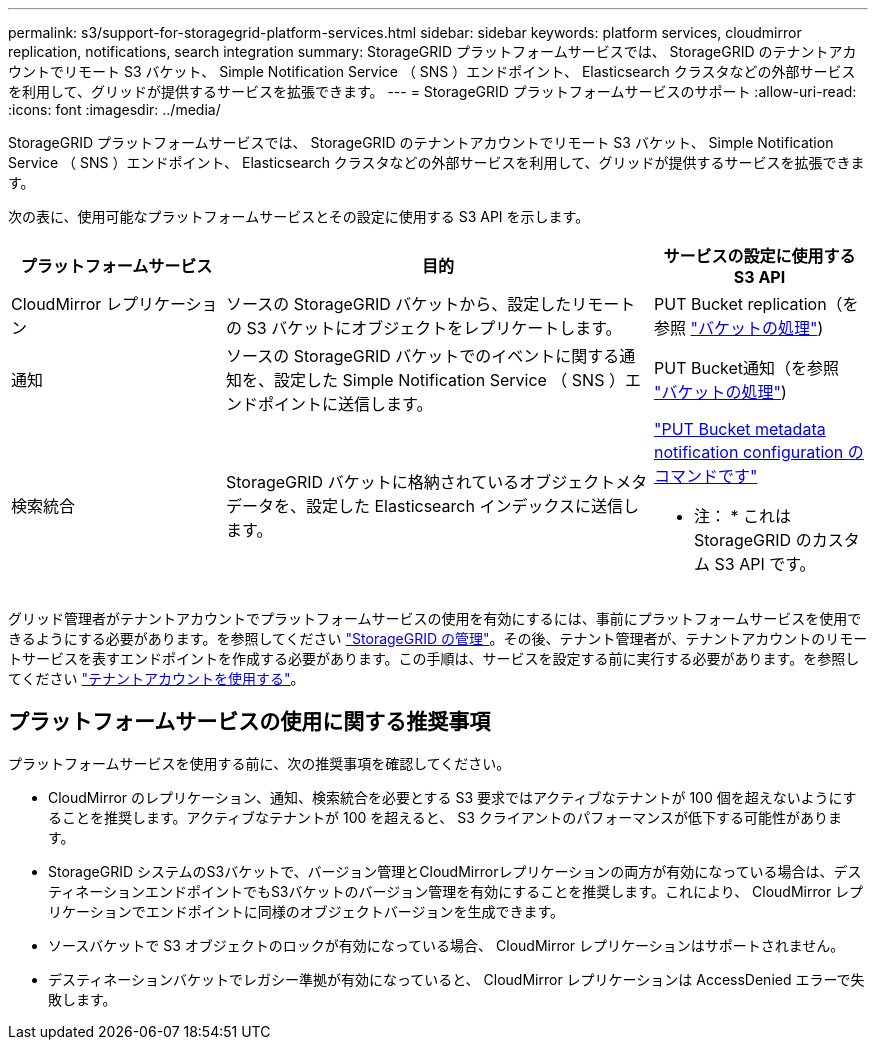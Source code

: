 ---
permalink: s3/support-for-storagegrid-platform-services.html 
sidebar: sidebar 
keywords: platform services, cloudmirror replication, notifications, search integration 
summary: StorageGRID プラットフォームサービスでは、 StorageGRID のテナントアカウントでリモート S3 バケット、 Simple Notification Service （ SNS ）エンドポイント、 Elasticsearch クラスタなどの外部サービスを利用して、グリッドが提供するサービスを拡張できます。 
---
= StorageGRID プラットフォームサービスのサポート
:allow-uri-read: 
:icons: font
:imagesdir: ../media/


[role="lead"]
StorageGRID プラットフォームサービスでは、 StorageGRID のテナントアカウントでリモート S3 バケット、 Simple Notification Service （ SNS ）エンドポイント、 Elasticsearch クラスタなどの外部サービスを利用して、グリッドが提供するサービスを拡張できます。

次の表に、使用可能なプラットフォームサービスとその設定に使用する S3 API を示します。

[cols="1a,2a,1a"]
|===
| プラットフォームサービス | 目的 | サービスの設定に使用する S3 API 


 a| 
CloudMirror レプリケーション
 a| 
ソースの StorageGRID バケットから、設定したリモートの S3 バケットにオブジェクトをレプリケートします。
 a| 
PUT Bucket replication（を参照 link:operations-on-buckets.html["バケットの処理"])



 a| 
通知
 a| 
ソースの StorageGRID バケットでのイベントに関する通知を、設定した Simple Notification Service （ SNS ）エンドポイントに送信します。
 a| 
PUT Bucket通知（を参照 link:operations-on-buckets.html["バケットの処理"])



 a| 
検索統合
 a| 
StorageGRID バケットに格納されているオブジェクトメタデータを、設定した Elasticsearch インデックスに送信します。
 a| 
link:put-bucket-metadata-notification-configuration-request.html["PUT Bucket metadata notification configuration のコマンドです"]

* 注： * これは StorageGRID のカスタム S3 API です。

|===
グリッド管理者がテナントアカウントでプラットフォームサービスの使用を有効にするには、事前にプラットフォームサービスを使用できるようにする必要があります。を参照してください link:../admin/index.html["StorageGRID の管理"]。その後、テナント管理者が、テナントアカウントのリモートサービスを表すエンドポイントを作成する必要があります。この手順は、サービスを設定する前に実行する必要があります。を参照してください link:../tenant/index.html["テナントアカウントを使用する"]。



== プラットフォームサービスの使用に関する推奨事項

プラットフォームサービスを使用する前に、次の推奨事項を確認してください。

* CloudMirror のレプリケーション、通知、検索統合を必要とする S3 要求ではアクティブなテナントが 100 個を超えないようにすることを推奨します。アクティブなテナントが 100 を超えると、 S3 クライアントのパフォーマンスが低下する可能性があります。
* StorageGRID システムのS3バケットで、バージョン管理とCloudMirrorレプリケーションの両方が有効になっている場合は、デスティネーションエンドポイントでもS3バケットのバージョン管理を有効にすることを推奨します。これにより、 CloudMirror レプリケーションでエンドポイントに同様のオブジェクトバージョンを生成できます。
* ソースバケットで S3 オブジェクトのロックが有効になっている場合、 CloudMirror レプリケーションはサポートされません。
* デスティネーションバケットでレガシー準拠が有効になっていると、 CloudMirror レプリケーションは AccessDenied エラーで失敗します。

